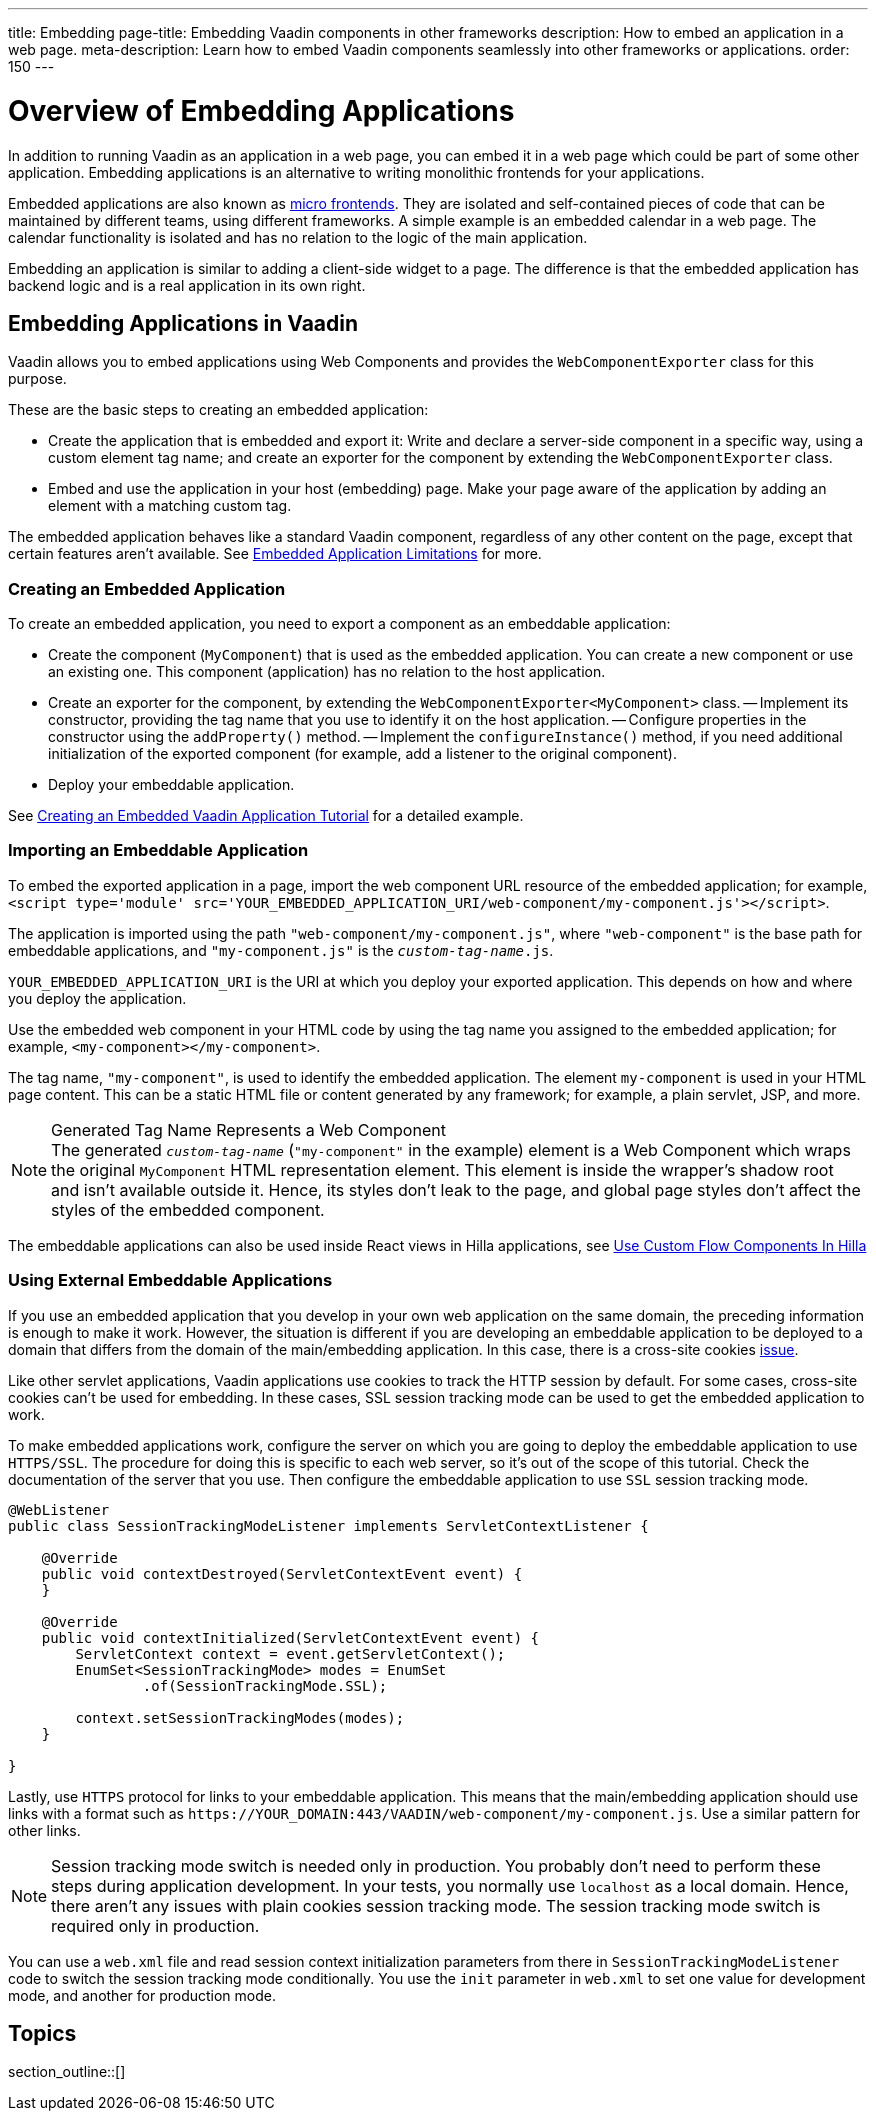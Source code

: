 ---
title: Embedding
page-title: Embedding Vaadin components in other frameworks
description: How to embed an application in a web page.
meta-description: Learn how to embed Vaadin components seamlessly into other frameworks or applications.
order: 150
---


= Overview of Embedding Applications

In addition to running Vaadin as an application in a web page, you can embed it in a web page which could be part of some other application. Embedding applications is an alternative to writing monolithic frontends for your applications.

Embedded applications are also known as https://micro-frontends.org/[micro frontends]. They are isolated and self-contained pieces of code that can be maintained by different teams, using different frameworks. A simple example is an embedded calendar in a web page. The calendar functionality is isolated and has no relation to the logic of the main application.

Embedding an application is similar to adding a client-side widget to a page. The difference is that the embedded application has backend logic and is a real application in its own right.


== Embedding Applications in Vaadin

Vaadin allows you to embed applications using Web Components and provides the [classname]`WebComponentExporter` class for this purpose.

These are the basic steps to creating an embedded application:

- Create the application that is embedded and export it: Write and declare a server-side component in a specific way, using a custom element tag name; and create an exporter for the component by extending the [classname]`WebComponentExporter` class.
- Embed and use the application in your host (embedding) page. Make your page aware of the application by adding an element with a matching custom tag.

The embedded application behaves like a standard Vaadin component, regardless of any other content on the page, except that certain features aren't available. See <<limitations#,Embedded Application Limitations>> for more.


=== Creating an Embedded Application

To create an embedded application, you need to export a component as an embeddable application:

- Create the component (`MyComponent`) that is used as the embedded application. You can create a new component or use an existing one. This component (application) has no relation to the host application.
- Create an exporter for the component, by extending the [classname]`WebComponentExporter<MyComponent>` class.
-- Implement its constructor, providing the tag name that you use to identify it on the host application.
-- Configure properties in the constructor using the [methodname]`addProperty()` method.
-- Implement the [methodname]`configureInstance()` method, if you need additional initialization of the exported component (for example, add a listener to the original component).
- Deploy your embeddable application.

See <<exporter#,Creating an Embedded Vaadin Application Tutorial>> for a detailed example.


=== Importing an Embeddable Application

To embed the exported application in a page, import the web component URL resource of the embedded application; for example, `<script type='module' src='YOUR_EMBEDDED_APPLICATION_URI/web-component/my-component.js'></script>`.

The application is imported using the path `"web-component/my-component.js"`, where `"web-component"` is the base path for embeddable applications, and `"my-component.js"` is the `_custom-tag-name_.js`.

`YOUR_EMBEDDED_APPLICATION_URI` is the URI at which you deploy your exported application.
This depends on how and where you deploy the application.

Use the embedded web component in your HTML code by using the tag name you assigned to the embedded application; for example, `<my-component></my-component>`.

The tag name, `"my-component"`, is used to identify the embedded application. The element `my-component` is used in your HTML page content. This can be a static HTML file or content generated by any framework; for example, a plain servlet, JSP, and more.

.Generated Tag Name Represents a Web Component
[NOTE]
The generated `_custom-tag-name_` (`"my-component"` in the example) element is a Web Component which wraps the original `MyComponent` HTML representation element. This element is inside the wrapper's shadow root and isn't available outside it. Hence, its styles don't leak to the page, and global page styles don't affect the styles of the embedded component.

The embeddable applications can also be used inside React views in Hilla applications, see <<{articles}/hilla/guides/flow-component-in-hilla#,Use Custom Flow Components In Hilla>>

=== Using External Embeddable Applications

If you use an embedded application that you develop in your own web application on the same domain, the preceding information is enough to make it work. However, the situation is different if you are developing an embeddable application to be deployed to a domain that differs from the domain of the main/embedding application. In this case, there is a cross-site cookies https://github.com/vaadin/flow/issues/5769[issue].

Like other servlet applications, Vaadin applications use cookies to track the HTTP session by default. For some cases, cross-site cookies can't be used for embedding. In these cases, SSL session tracking mode can be used to get the embedded application to work.

To make embedded applications work, configure the server on which you are going to deploy the embeddable application to use `HTTPS/SSL`. The procedure for doing this is specific to each web server, so it's out of the scope of this tutorial. Check the documentation of the server that you use. Then configure the embeddable application to use `SSL` session tracking mode.

[source,java]
----
@WebListener
public class SessionTrackingModeListener implements ServletContextListener {

    @Override
    public void contextDestroyed(ServletContextEvent event) {
    }

    @Override
    public void contextInitialized(ServletContextEvent event) {
        ServletContext context = event.getServletContext();
        EnumSet<SessionTrackingMode> modes = EnumSet
                .of(SessionTrackingMode.SSL);

        context.setSessionTrackingModes(modes);
    }

}
----

Lastly, use `HTTPS` protocol for links to your embeddable application. This means that the main/embedding application should use links with a format such as `\https://YOUR_DOMAIN:443/VAADIN/web-component/my-component.js`. Use a similar pattern for other links.

[NOTE]
Session tracking mode switch is needed only in production. You probably don't need to perform these steps during application development. In your tests, you normally use `localhost` as a local domain. Hence, there aren't any issues with plain cookies session tracking mode. The session tracking mode switch is required only in production.

You can use a [filename]`web.xml` file and read session context initialization parameters from there in [classname]`SessionTrackingModeListener` code to switch the session tracking mode conditionally. You use the `init` parameter in [filename]`web.xml` to set one value for development mode, and another for production mode.


== Topics

section_outline::[]
